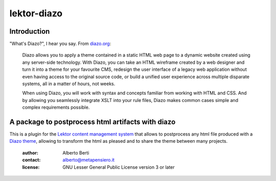.. -*- coding: utf-8 -*-
.. :Project:   metapensiero.lektor.diazo -- A package to postprocess html
..             artifacts with diazo
.. :Created:   gio 11 ago 2016 12:41:34 CEST
.. :Author:    Alberto Berti <alberto@metapensiero.it>
.. :License:   GNU General Public License version 3 or later
.. :Copyright: Copyright © 2016 Alberto Berti
..

==============
 lektor-diazo
==============

Introduction
============

"What's Diazo?", I hear you say.  From `diazo.org <http://diazo.org>`_:

    Diazo allows you to apply a theme contained in a static HTML web
    page to a dynamic website created using any server-side
    technology. With Diazo, you can take an HTML wireframe created by
    a web designer and turn it into a theme for your favourite CMS,
    redesign the user interface of a legacy web application without
    even having access to the original source code, or build a unified
    user experience across multiple disparate systems, all in a matter
    of hours, not weeks.

    When using Diazo, you will work with syntax and concepts familiar
    from working with HTML and CSS. And by allowing you seamlessly
    integrate XSLT into your rule files, Diazo makes common cases
    simple and complex requirements possible.


A package to postprocess html artifacts with diazo
==================================================

This is a plugin for the `Lektor content management system`__ that
allows to postprocess any html file produced with a `Diazo theme`__,
allowing to transform the html as pleased and to share the theme
between many projects.

__ http://getlektor.com
__ http://diazo.org

 :author: Alberto Berti
 :contact: alberto@metapensiero.it
 :license: GNU Lesser General Public License version 3 or later
